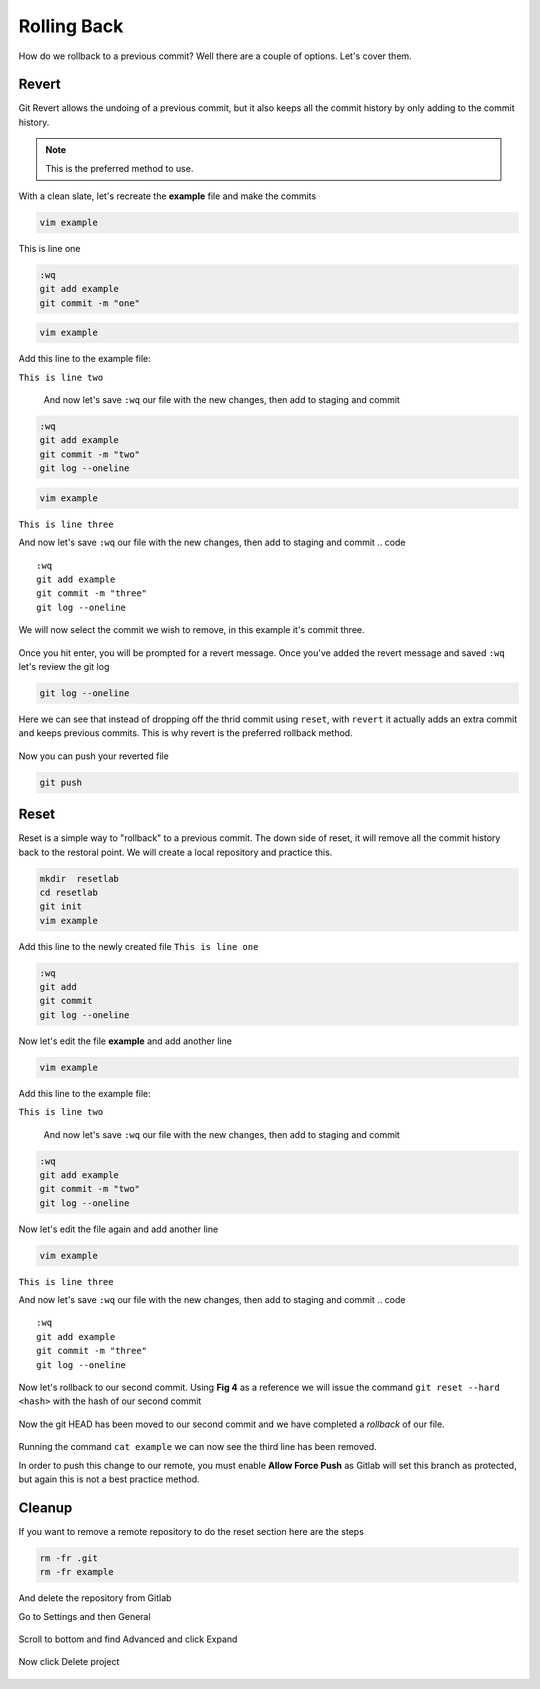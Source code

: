 Rolling Back
~~~~~~~~~~~

How do we rollback to a previous commit? Well there are a couple of options. Let's cover them.

Revert 
^^^^^

Git Revert allows the undoing of a previous commit, but it also keeps all the commit history by only adding to the commit history.  

.. note:: This is the preferred method to use.

With a clean slate, let's recreate the **example** file and make the commits

.. code ::

   vim example

This is line one

.. code ::

   :wq
   git add example 
   git commit -m "one"

.. code ::
   
   vim example

Add this line to the example file:

``This is line two``

   And now let's save ``:wq`` our file with the new changes, then add to staging and commit
.. code ::

   :wq 
   git add example 
   git commit -m "two"
   git log --oneline

.. code ::
   
   vim example

``This is line three``

And now let's save ``:wq`` our file with the new changes, then add to staging and commit
.. code ::

   :wq 
   git add example 
   git commit -m "three"
   git log --oneline 

We will now select the commit we wish to remove, in this example it's commit three.

.. figure:: imgs/gitrevert1.png
   :scale: 60%
   :align: center
.. centered:: Fig 6

Once you hit enter, you will be prompted for a revert message. Once you've added the revert message and saved ``:wq`` let's review the git log 

.. code ::

  git log --oneline


Here we can see that instead of dropping off the thrid commit using ``reset``, with ``revert`` it actually adds an extra commit and keeps previous commits. This is why revert is the preferred 
rollback method.

.. figure:: imgs/gitlog_revert.png
   :scale: 60%
   :align: center
.. centered:: Fig 7

Now you can push your reverted file

.. code ::

   git push


Reset
^^^^^

Reset is a simple way to "rollback" to a previous commit. The down side of reset, it will remove all the commit history back to the restoral point.
We will create a local repository and practice this.

.. code ::
   
   mkdir  resetlab
   cd resetlab
   git init
   vim example

Add this line to the newly created file
``This is line one`` 

.. code ::

   :wq 
   git add 
   git commit 
   git log --oneline

.. figure:: imgs/gitlog.png
   :scale: 60%
   :align: center
.. centered:: Fig 1

Now let's edit the file **example** and add another line

.. code ::
   
   vim example

Add this line to the example file:

``This is line two``

   And now let's save ``:wq`` our file with the new changes, then add to staging and commit
.. code ::

   :wq 
   git add example 
   git commit -m "two"
   git log --oneline

.. figure:: imgs/gitlog2.png
   :scale: 60%
   :align: center
.. centered:: Fig 2

Now let's edit the file again and add another line

.. code ::
   
   vim example

``This is line three``

And now let's save ``:wq`` our file with the new changes, then add to staging and commit
.. code ::

   :wq 
   git add example 
   git commit -m "three"
   git log --oneline 

.. figure:: imgs/gitlog3.png
   :scale: 60%
   :align: center
.. centered:: Fig 3

Now let's rollback to our second commit. Using **Fig 4** as a reference we will issue the command ``git reset --hard <hash>`` with the hash of our second commit

.. figure:: imgs/gitreset1.png
   :scale: 60%
   :align: center
.. centered:: Fig 4

Now the git HEAD has been moved to our second commit and we have completed a *rollback* of our file. 

.. figure:: imgs/gitlog_reset.png
   :scale: 60%
   :align: center
.. centered:: Fig 5

Running the command ``cat example`` we can now see the third line has been removed.

In order to push this change to our remote, you must enable **Allow Force Push** as Gitlab will set this branch as protected, but again this is not a best practice method.

.. code:: bash
   :caption: Force
   
   git push -f 

Cleanup
^^^^^^

If you want to remove a remote repository to do the reset section here are the steps

.. code ::
    
    rm -fr .git 
    rm -fr example 

And delete the repository from Gitlab

Go to Settings and then General

.. figure:: imgs/deletegitrepo1.png
   :scale: 50%
   :align: center
.. centered:: Fig 8

Scroll to bottom and find Advanced and click Expand

.. figure:: imgs/deletegitrepo2.png
   :scale: 50%
   :align: center
.. centered:: Fig 9

Now click Delete project

.. figure:: imgs/deletegitrepo3.png
   :scale: 50%
   :align: center
.. centered:: Fig 10